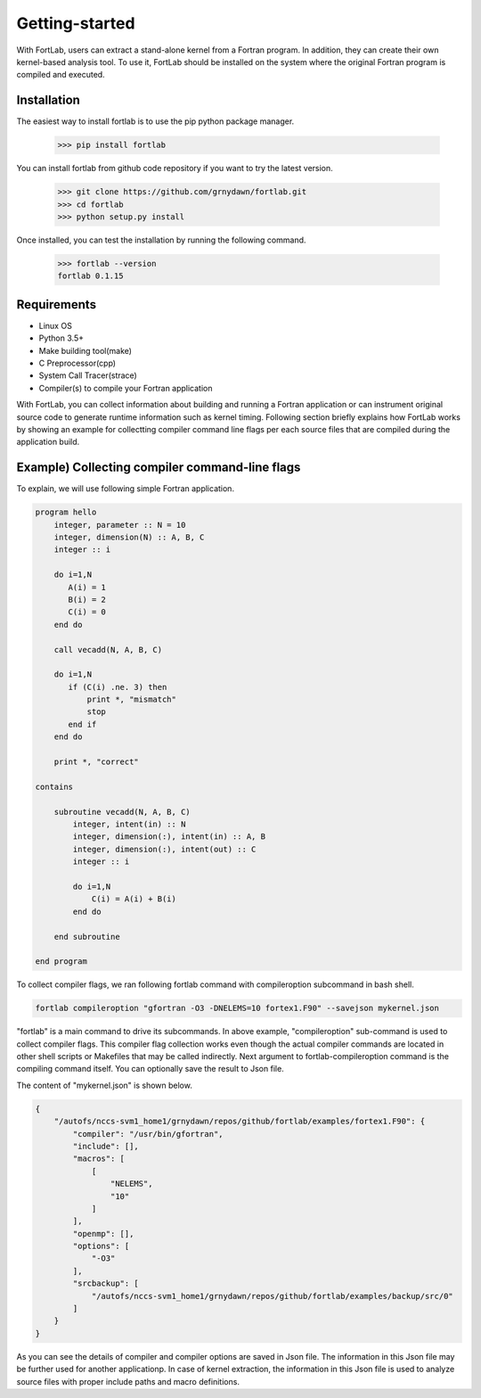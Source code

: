 ===============
Getting-started
===============

With FortLab, users can extract a stand-alone kernel from a Fortran program. In addition, they can create their own kernel-based analysis tool. To use it, FortLab should be installed on the system where the original Fortran program is compiled and executed.

-------------
Installation
-------------

The easiest way to install fortlab is to use the pip python package manager. 

        >>> pip install fortlab

You can install fortlab from github code repository if you want to try the latest version.

        >>> git clone https://github.com/grnydawn/fortlab.git
        >>> cd fortlab
        >>> python setup.py install

Once installed, you can test the installation by running the following command.

        >>> fortlab --version
        fortlab 0.1.15

------------
Requirements
------------

- Linux OS
- Python 3.5+
- Make building tool(make)
- C Preprocessor(cpp)
- System Call Tracer(strace)
- Compiler(s) to compile your Fortran application

With FortLab, you can collect information about building and running a Fortran application or can instrument original source code to generate runtime information such as kernel timing. Following section briefly explains how FortLab works by showing an example for collectting compiler command line flags per each source files that are compiled during the application build.

----------------------------------------------------
Example) Collecting compiler command-line flags
----------------------------------------------------

To explain, we will use following simple Fortran application.

.. code-block:: fortran

        program hello
            integer, parameter :: N = 10
            integer, dimension(N) :: A, B, C
            integer :: i

            do i=1,N
               A(i) = 1
               B(i) = 2
               C(i) = 0
            end do

            call vecadd(N, A, B, C)

            do i=1,N
               if (C(i) .ne. 3) then
                   print *, "mismatch"
                   stop
               end if
            end do

            print *, "correct"

        contains

            subroutine vecadd(N, A, B, C)
                integer, intent(in) :: N
                integer, dimension(:), intent(in) :: A, B
                integer, dimension(:), intent(out) :: C
                integer :: i

                do i=1,N
                    C(i) = A(i) + B(i)
                end do

            end subroutine

        end program

To collect compiler flags, we ran following fortlab command with compileroption subcommand in bash shell.

.. code-block:: bash

        fortlab compileroption "gfortran -O3 -DNELEMS=10 fortex1.F90" --savejson mykernel.json

"fortlab" is a main command to drive its subcommands. In above example, "compileroption" sub-command is used to collect compiler flags. This compiler flag collection works even though the actual compiler commands are located in other shell scripts or Makefiles that may be called indirectly. Next argument to fortlab-compileroption command is the compiling command itself. You can optionally save the result to Json file.

The content of "mykernel.json" is shown below.

.. code-block:: json

        {
            "/autofs/nccs-svm1_home1/grnydawn/repos/github/fortlab/examples/fortex1.F90": {
                "compiler": "/usr/bin/gfortran",
                "include": [],
                "macros": [
                    [
                        "NELEMS",
                        "10"
                    ]
                ],
                "openmp": [],
                "options": [
                    "-O3"
                ],
                "srcbackup": [
                    "/autofs/nccs-svm1_home1/grnydawn/repos/github/fortlab/examples/backup/src/0"
                ]
            }
        }


As you can see the details of compiler and compiler options are saved in Json file. The information in this Json file may be further used for another applicationp. In case of kernel extraction, the information in this Json file is used to analyze source files with proper include paths and macro definitions.
